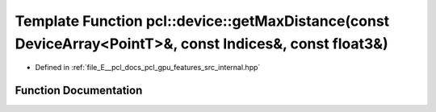 .. _exhale_function_features_2src_2internal_8hpp_1ae9ffc6ba7e3564f103d235914b0c611e:

Template Function pcl::device::getMaxDistance(const DeviceArray<PointT>&, const Indices&, const float3&)
========================================================================================================

- Defined in :ref:`file_E__pcl_docs_pcl_gpu_features_src_internal.hpp`


Function Documentation
----------------------


.. doxygenfunction:: pcl::device::getMaxDistance(const DeviceArray<PointT>&, const Indices&, const float3&)
